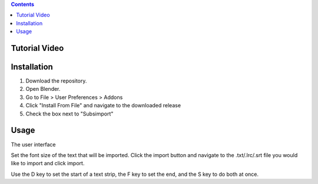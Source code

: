 .. contents::

Tutorial Video
==============

.. image:: http://i.imgur.com/WFNCAWA.png
    :target: https://www.youtube.com/watch?v=9pmGHIDaMwA&feature=youtu.be

Installation
============

1. Download the repository. 
2. Open Blender. 
3. Go to File > User Preferences > Addons
4. Click "Install From File" and navigate to the downloaded release
5. Check the box next to "Subsimport"

Usage
=====

The user interface

.. image:: http://i.imgur.com/gjyu4Fk.png

Set the font size of the text that will be imported. Click the import
button and navigate to the .txt/.lrc/.srt file you would like to import
and click import.

Use the D key to set the start of a text strip, the F key to set the
end, and the S key to do both at once.

.. image http://http://i.imgur.com/MHyz7Dr.gif

